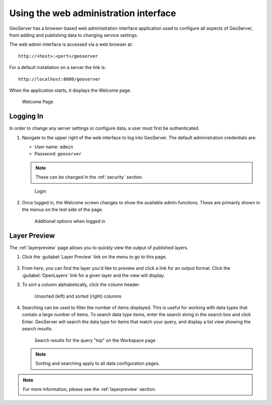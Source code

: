 .. _web_admin_quickstart:

Using the web administration interface
======================================

GeoServer has a browser-based web administration interface application used to configure all aspects of GeoServer, from adding and publishing data to changing service settings. 

The web admin interface is accessed via a web browser at::

  http://<host>:<port>/geoserver

For a default installation on a server the link is::

  http://localhost:8080/geoserver

When the application starts, it displays the Welcome page.

.. figure:: ../../webadmin/images/web-admin.png
   
   Welcome Page

.. _logging_in:

Logging In
----------

In order to change any server settings or configure data, a user must first be authenticated.

#. Navigate to the upper right of the web interface to log into GeoServer. The default administration credentials are:

   * User name: ``admin``
   * Password: ``geoserver``

   .. note:: These can be changed in the :ref:`security` section.

   .. figure:: login-page.png

      Login
   
#. Once logged in, the Welcome screen changes to show the available admin functions. These are primarily shown in the menus on the lest side of the page.

   .. figure:: logged_in.png
   
      Additional options when logged in

Layer Preview
-------------

The :ref:`layerpreview` page allows you to quickly view the output of published layers.

#. Click the :guilabel:`Layer Preview` link on the menu to go to this page.

   .. figure:: ../../data/webadmin/img/preview_list.png

#. From here, you can find the layer you'd like to preview and click a link for an output format. Click the :guilabel:`OpenLayers` link for a given layer and the view will display.

#. To sort a column alphabetically, click the column header. 

   .. figure:: ../../data/webadmin/img/data_sort.png

      Unsorted (left) and sorted (right) columns

#. Searching can be used to filter the number of items displayed. This is useful for working with data types that contain a large number of items. To search data type items, enter the search string in the search box and click Enter. GeoServer will search the data type for items that match your query, and display a list view showing the search results.

   .. figure:: ../../data/webadmin/img/data_search_results.png
   
      Search results for the query "top" on the Workspace page

   .. note:: Sorting and searching apply to all data configuration pages.

.. note:: For more information, please see the :ref:`layerpreview` section.


